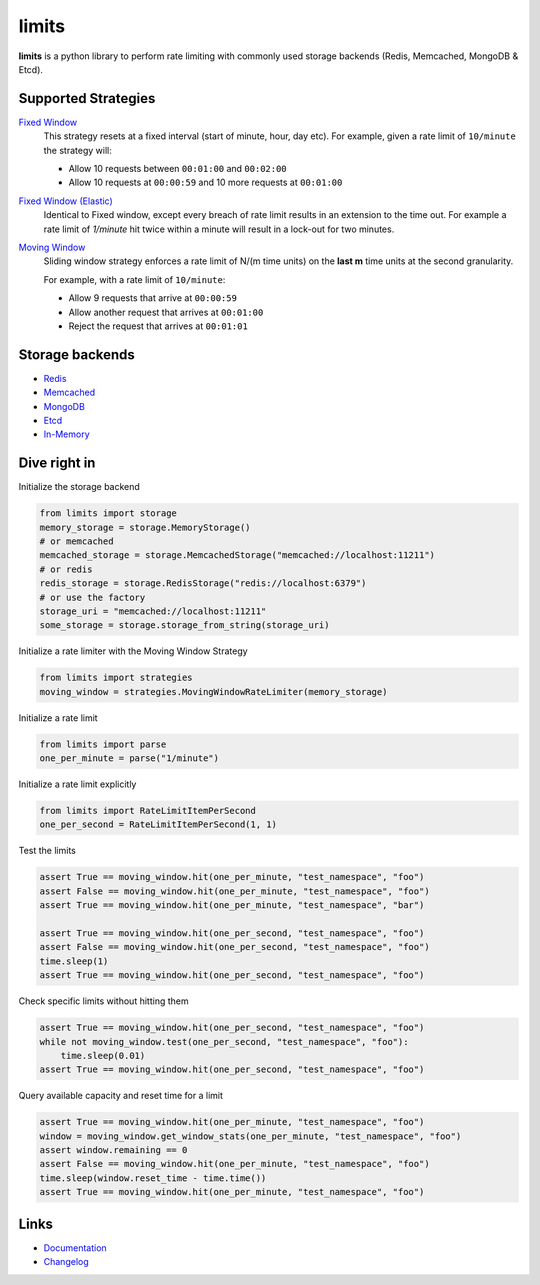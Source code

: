 .. |ci| image:: https://github.com/alisaifee/limits/workflows/CI/badge.svg?branch=master
    :target: https://github.com/alisaifee/limits/actions?query=branch%3Amaster+workflow%3ACI
.. |codecov| image:: https://codecov.io/gh/alisaifee/limits/branch/master/graph/badge.svg
   :target: https://codecov.io/gh/alisaifee/limits
.. |pypi| image:: https://img.shields.io/pypi/v/limits.svg?style=flat-square
    :target: https://pypi.python.org/pypi/limits
.. |pypi-versions| image:: https://img.shields.io/pypi/pyversions/limits?style=flat-square
    :target: https://pypi.python.org/pypi/limits
.. |license| image:: https://img.shields.io/pypi/l/limits.svg?style=flat-square
    :target: https://pypi.python.org/pypi/limits
.. |docs| image:: https://readthedocs.org/projects/limits/badge/?version=latest
   :target: https://limits.readthedocs.org

limits
------
|docs| |ci| |codecov| |pypi| |pypi-versions| |license|


**limits** is a python library to perform rate limiting with commonly used storage backends (Redis, Memcached, MongoDB & Etcd).


Supported Strategies
====================
`Fixed Window <https://limits.readthedocs.io/en/latest/strategies.html#fixed-window>`_
   This strategy resets at a fixed interval (start of minute, hour, day etc).
   For example, given a rate limit of ``10/minute`` the strategy will:

   - Allow 10 requests between ``00:01:00`` and ``00:02:00``
   - Allow 10 requests at ``00:00:59`` and 10 more requests at ``00:01:00``


`Fixed Window (Elastic) <https://limits.readthedocs.io/en/latest/strategies.html#fixed-window-with-elastic-expiry>`_
   Identical to Fixed window, except every breach of rate limit results in an extension
   to the time out. For example a rate limit of `1/minute` hit twice within a minute will
   result in a lock-out for two minutes.

`Moving Window <https://limits.readthedocs.io/en/latest/strategies.html#moving-window>`_
   Sliding window strategy enforces a rate limit of N/(m time units)
   on the **last m** time units at the second granularity.

   For example, with a rate limit of ``10/minute``:

   - Allow 9 requests that arrive at ``00:00:59``
   - Allow another request that arrives at ``00:01:00``
   - Reject the request that arrives at ``00:01:01``

Storage backends
================

- `Redis <https://limits.readthedocs.io/en/latest/storage.html#redis-storage>`_
- `Memcached <https://limits.readthedocs.io/en/latest/storage.html#memcached-storage>`_
- `MongoDB <https://limits.readthedocs.io/en/latest/storage.html#mongodb-storage>`_
- `Etcd <https://limits.readthedocs.io/en/latest/storage.html#etcd-storage>`_
- `In-Memory <https://limits.readthedocs.io/en/latest/storage.html#in-memory-storage>`_

Dive right in
=============

Initialize the storage backend

.. code-block:: python

   from limits import storage
   memory_storage = storage.MemoryStorage()
   # or memcached
   memcached_storage = storage.MemcachedStorage("memcached://localhost:11211")
   # or redis
   redis_storage = storage.RedisStorage("redis://localhost:6379")
   # or use the factory
   storage_uri = "memcached://localhost:11211"
   some_storage = storage.storage_from_string(storage_uri)

Initialize a rate limiter with the Moving Window Strategy

.. code-block:: python

   from limits import strategies
   moving_window = strategies.MovingWindowRateLimiter(memory_storage)


Initialize a rate limit

.. code-block:: python

    from limits import parse
    one_per_minute = parse("1/minute")

Initialize a rate limit explicitly

.. code-block:: python

    from limits import RateLimitItemPerSecond
    one_per_second = RateLimitItemPerSecond(1, 1)

Test the limits

.. code-block:: python

    assert True == moving_window.hit(one_per_minute, "test_namespace", "foo")
    assert False == moving_window.hit(one_per_minute, "test_namespace", "foo")
    assert True == moving_window.hit(one_per_minute, "test_namespace", "bar")

    assert True == moving_window.hit(one_per_second, "test_namespace", "foo")
    assert False == moving_window.hit(one_per_second, "test_namespace", "foo")
    time.sleep(1)
    assert True == moving_window.hit(one_per_second, "test_namespace", "foo")

Check specific limits without hitting them

.. code-block:: python

    assert True == moving_window.hit(one_per_second, "test_namespace", "foo")
    while not moving_window.test(one_per_second, "test_namespace", "foo"):
        time.sleep(0.01)
    assert True == moving_window.hit(one_per_second, "test_namespace", "foo")

Query available capacity and reset time for a limit

.. code-block:: python

   assert True == moving_window.hit(one_per_minute, "test_namespace", "foo")
   window = moving_window.get_window_stats(one_per_minute, "test_namespace", "foo")
   assert window.remaining == 0
   assert False == moving_window.hit(one_per_minute, "test_namespace", "foo")
   time.sleep(window.reset_time - time.time())
   assert True == moving_window.hit(one_per_minute, "test_namespace", "foo")


Links
=====

* `Documentation <http://limits.readthedocs.org/en/latest>`_
* `Changelog <http://limits.readthedocs.org/en/stable/changelog.html>`_

